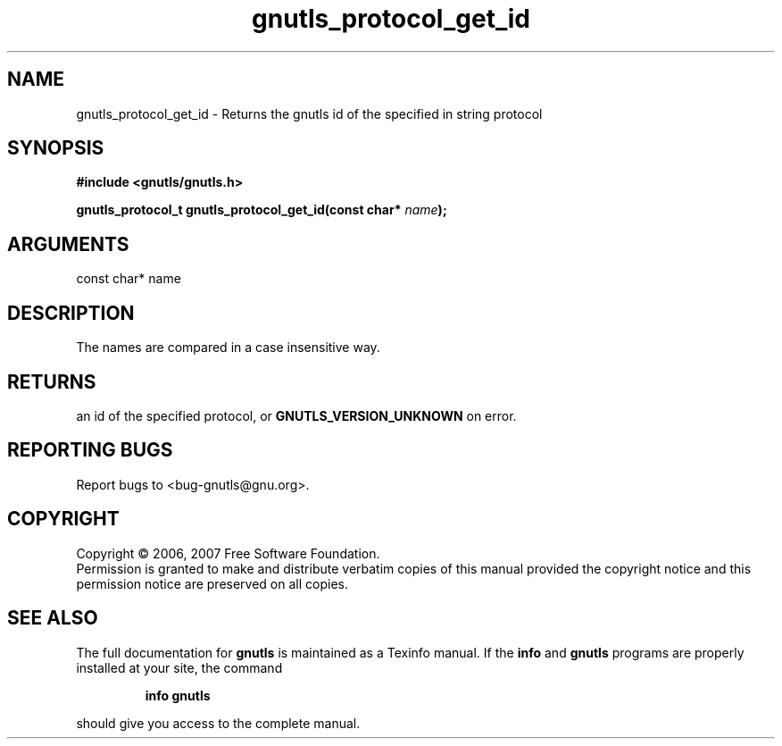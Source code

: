 .\" DO NOT MODIFY THIS FILE!  It was generated by gdoc.
.TH "gnutls_protocol_get_id" 3 "2.2.0" "gnutls" "gnutls"
.SH NAME
gnutls_protocol_get_id \- Returns the gnutls id of the specified in string protocol
.SH SYNOPSIS
.B #include <gnutls/gnutls.h>
.sp
.BI "gnutls_protocol_t gnutls_protocol_get_id(const char* " name ");"
.SH ARGUMENTS
.IP "const char* name" 12
.SH "DESCRIPTION"
The names are compared in a case insensitive way.
.SH "RETURNS"
an id of the specified protocol, or
\fBGNUTLS_VERSION_UNKNOWN\fP on error.
.SH "REPORTING BUGS"
Report bugs to <bug-gnutls@gnu.org>.
.SH COPYRIGHT
Copyright \(co 2006, 2007 Free Software Foundation.
.br
Permission is granted to make and distribute verbatim copies of this
manual provided the copyright notice and this permission notice are
preserved on all copies.
.SH "SEE ALSO"
The full documentation for
.B gnutls
is maintained as a Texinfo manual.  If the
.B info
and
.B gnutls
programs are properly installed at your site, the command
.IP
.B info gnutls
.PP
should give you access to the complete manual.
